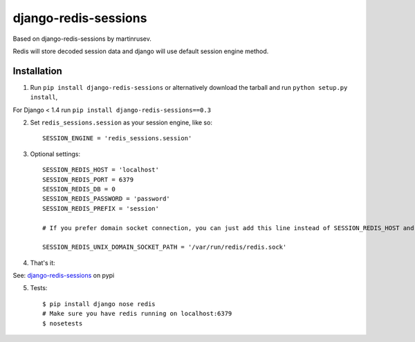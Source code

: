 django-redis-sessions
=======================

Based on django-redis-sessions by martinrusev.

Redis will store decoded session data and django will use default session engine method.

------------
Installation
------------

1. Run ``pip install django-redis-sessions`` or alternatively  download the tarball and run ``python setup.py install``,

For Django < 1.4 run ``pip install django-redis-sessions==0.3``

2. Set ``redis_sessions.session`` as your session engine, like so::

    SESSION_ENGINE = 'redis_sessions.session'

3. Optional settings::

    SESSION_REDIS_HOST = 'localhost'
    SESSION_REDIS_PORT = 6379
    SESSION_REDIS_DB = 0
    SESSION_REDIS_PASSWORD = 'password'
    SESSION_REDIS_PREFIX = 'session'

    # If you prefer domain socket connection, you can just add this line instead of SESSION_REDIS_HOST and SESSION_REDIS_PORT.

    SESSION_REDIS_UNIX_DOMAIN_SOCKET_PATH = '/var/run/redis/redis.sock'

4. That's it::

See: `django-redis-sessions <http://pypi.python.org/pypi/django-redis-sessions>`_ on pypi

5. Tests::

    $ pip install django nose redis
    # Make sure you have redis running on localhost:6379
    $ nosetests
